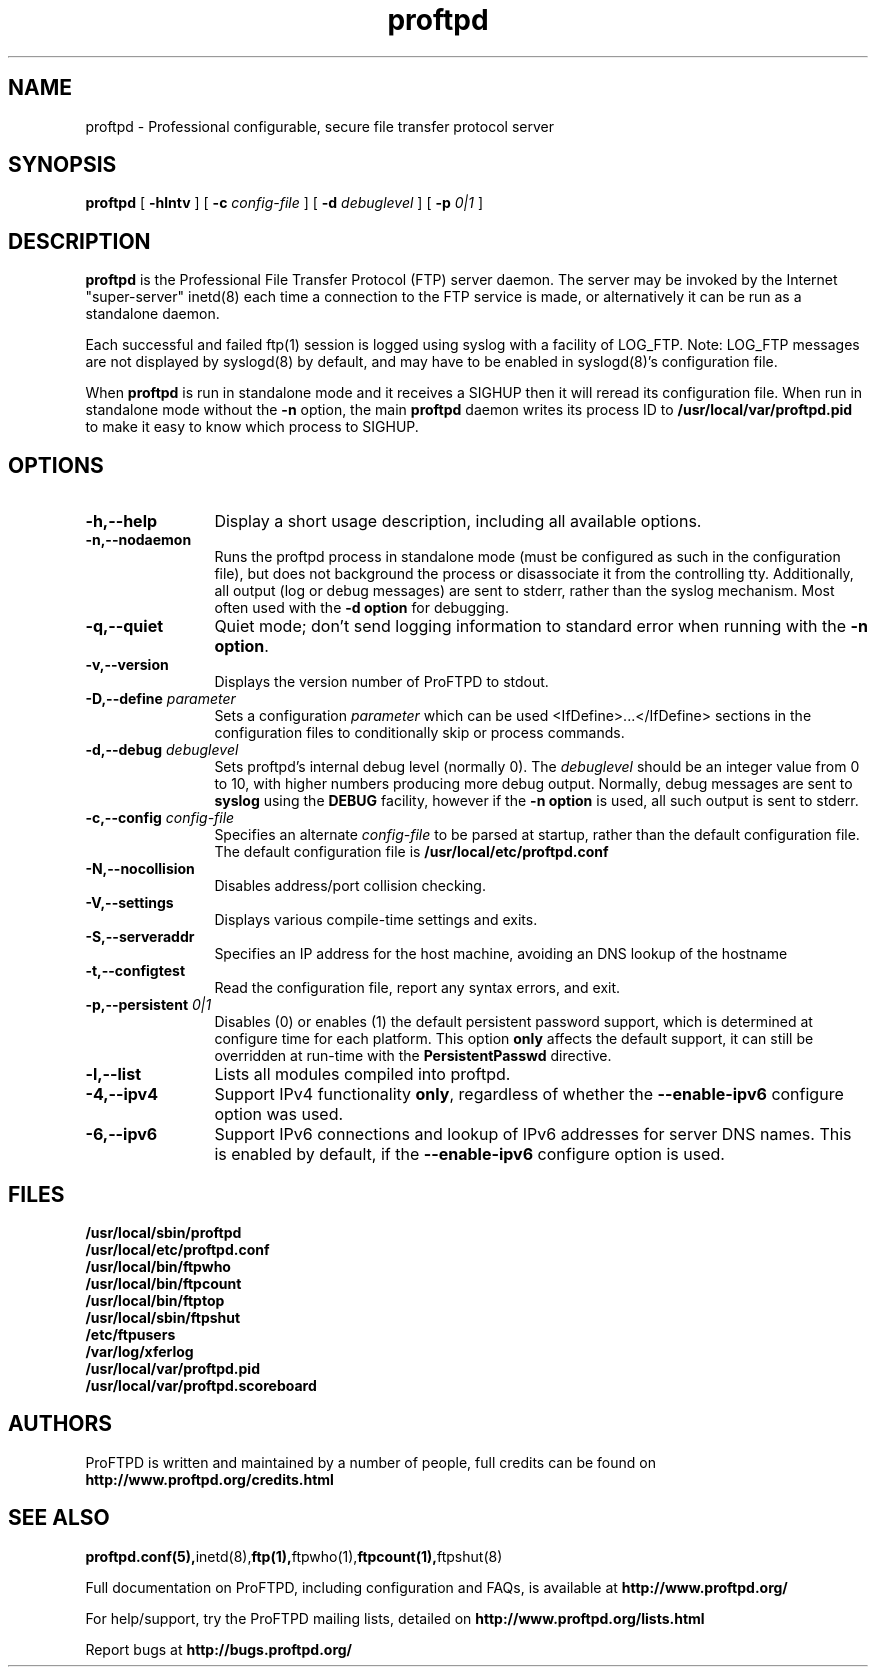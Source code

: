 .TH proftpd 8 "July 2000"
.\" Process with
.\" groff -man -Tascii proftpd.1 
.\"
.SH NAME
proftpd \- Professional configurable, secure file transfer protocol server
.SH SYNOPSIS
.B proftpd
[
.B \-hlntv
] [
.BI \-c " config\-file"
] [
.BI \-d " debuglevel"
] [
.BI \-p " 0|1"
]
.SH DESCRIPTION
.B proftpd
is the Professional File Transfer Protocol (FTP) server daemon.  The server 
may be invoked by the Internet "super-server" inetd(8) each time a
connection to the FTP service is made, or alternatively it can be run as a
standalone daemon.
.PP
.br
Each successful and failed ftp(1) session is logged using syslog with a
facility of LOG_FTP.  Note: LOG_FTP messages are not displayed
by syslogd(8) by default, and may have to be enabled in syslogd(8)'s
configuration file.
.PP
When
.B proftpd
is run in standalone mode and it receives a SIGHUP then it will reread its
configuration file.  When run in standalone mode without the
.B \-n
option, the main
.B proftpd
daemon writes its process ID to
.B /usr/local/var/proftpd.pid
to make it easy to know which process to SIGHUP.
.SH OPTIONS
.TP 12
.B \-h,\--help
Display a short usage description, including all available options.
.TP
.B \-n,\--nodaemon
Runs the proftpd process in standalone mode (must be configured as such in
the configuration file), but does not background the process or
disassociate it from the controlling tty.  Additionally, all output (log
or debug messages) are sent to stderr, rather than the syslog mechanism. 
Most often used with the \fB-d option\fP for debugging. 
.TP
.B \-q,\--quiet
Quiet mode; don't send logging information to standard error when running
with the \fB-n option\fP.
.TP
.B \-v,\--version
Displays the version number of ProFTPD to stdout.
.TP
.BI \-D,\--define " parameter"
Sets a configuration \fIparameter\fP which can be used <IfDefine>...</IfDefine>
sections in the configuration files to conditionally skip or process
commands.
.TP
.BI \-d,\--debug " debuglevel"
Sets proftpd's internal debug level (normally 0).  The \fIdebuglevel\fP
should be an integer value from 0 to 10, with higher numbers producing more
debug output.  Normally, debug messages are sent to \fBsyslog\fP using the
\fBDEBUG\fP facility, however if the \fB-n option\fP is used, all such
output is sent to stderr.
.TP
.BI \-c,\--config " config\-file"
Specifies an alternate \fIconfig\-file\fP to be parsed at startup, rather
than the default configuration file.  The default configuration file is
.B /usr/local/etc/proftpd.conf
.br
.TP
.BI \-N,\--nocollision
Disables address/port collision checking.
.TP
.BI \-V,\--settings
Displays various compile-time settings and exits.
.TP
.BI \-S,\--serveraddr
Specifies an IP address for the host machine, avoiding an DNS lookup of the hostname
.TP
.BI \-t,\--configtest
Read the configuration file, report any syntax errors, and exit.
.TP
.BI \-p,\--persistent " 0|1"
Disables (0) or enables (1) the default persistent password support, which
is determined at configure time for each platform.  This option \fBonly\fP
affects the default support, it can still be overridden at run-time with
the \fBPersistentPasswd\fP directive.
.TP
.BI \-l,\--list
Lists all modules compiled into proftpd.
.TP
.BI \-4,\--ipv4
Support IPv4 functionality \fBonly\fP, regardless of whether the
\fB--enable-ipv6\fP configure option was used.
.TP
.BI \-6,\--ipv6
Support IPv6 connections and lookup of IPv6 addresses for server DNS names.
This is enabled by default, if the \fB--enable-ipv6\fP configure option is
used.
.SH FILES
.PD 0
.B /usr/local/sbin/proftpd
.br
.B /usr/local/etc/proftpd.conf
.br
.B /usr/local/bin/ftpwho
.br
.B /usr/local/bin/ftpcount
.br
.B /usr/local/bin/ftptop
.br
.B /usr/local/sbin/ftpshut
.br
.B /etc/ftpusers
.br
.B /var/log/xferlog
.br
.B /usr/local/var/proftpd.pid
.br
.B /usr/local/var/proftpd.scoreboard
.PD
.SH AUTHORS
.PP
ProFTPD is written and maintained by a number of people, full credits
can be found on
.BR http://www.proftpd.org/credits.html
.PD
.SH SEE ALSO
.BR proftpd.conf(5), inetd(8), ftp(1), ftpwho(1), ftpcount(1), ftpshut(8)
.PP
Full documentation on ProFTPD, including configuration and FAQs, is available at
.BR http://www.proftpd.org/
.PP 
For help/support, try the ProFTPD mailing lists, detailed on
.BR http://www.proftpd.org/lists.html
.PP
Report bugs at
.BR http://bugs.proftpd.org/
